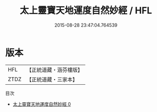 #+TITLE: 太上靈寶天地運度自然妙經 / HFL

#+DATE: 2015-08-28 23:47:04.764539
* 版本
 |       HFL|【正統道藏・涵芬樓版】|
 |      ZTDZ|【正統道藏・三家本】|
目次
 - [[file:KR5b0006_000.txt][太上靈寶天地運度自然妙經 0]]
